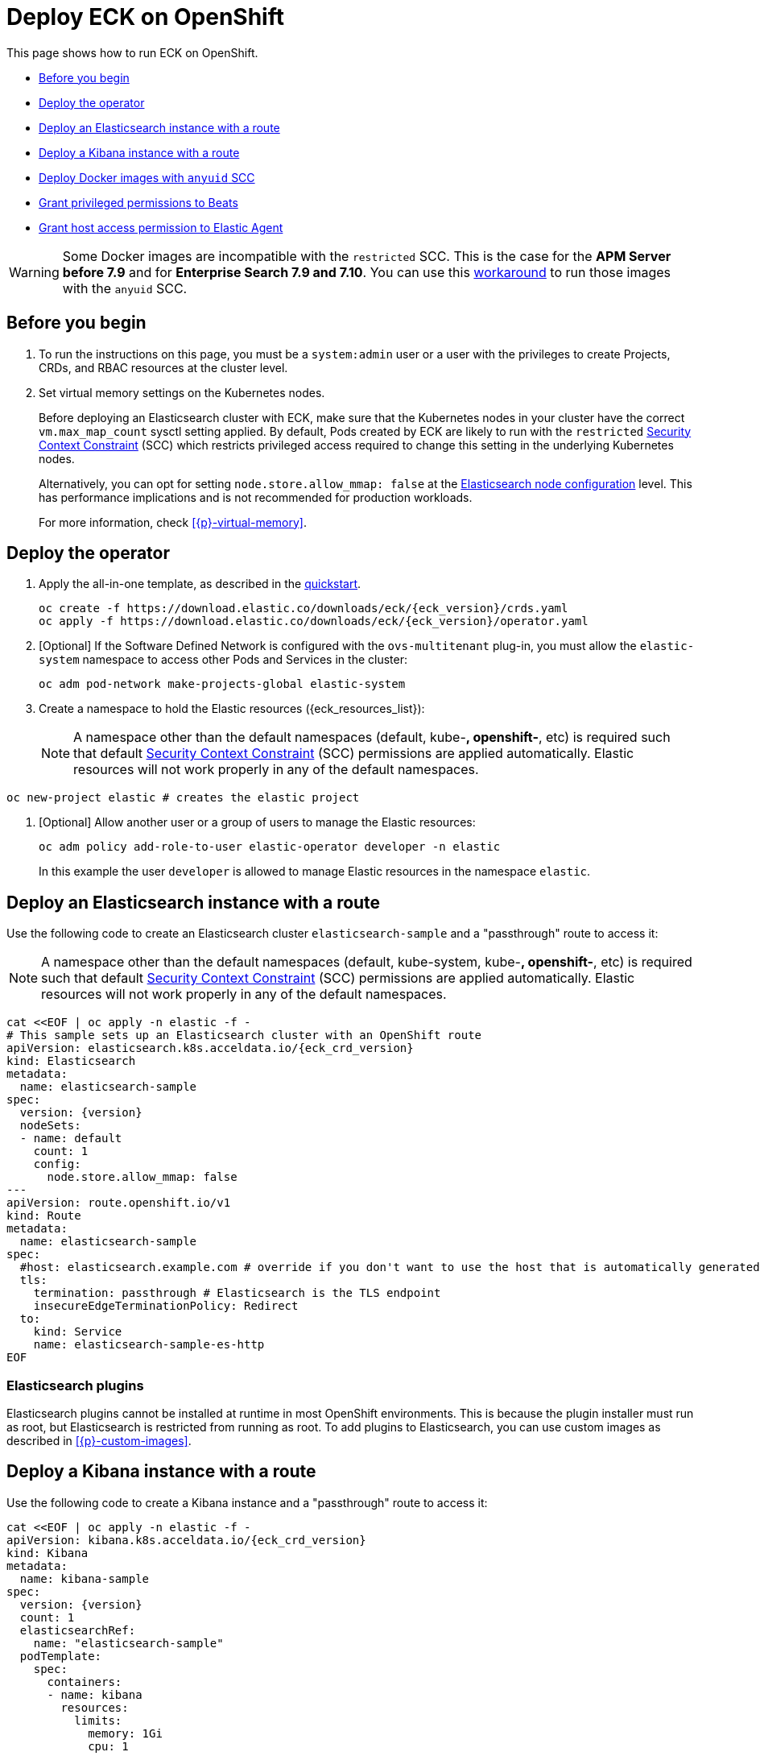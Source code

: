 :page_id: openshift
ifdef::env-github[]
****
link:https://www.elastic.co/guide/en/cloud-on-k8s/master/k8s-{page_id}.html[View this document on the Elastic website]
****
endif::[]
[id="{p}-{page_id}"]
= Deploy ECK on OpenShift

This page shows how to run ECK on OpenShift.

* <<{p}-openshift-before-you-begin>>
* <<{p}-openshift-deploy-the-operator>>
* <<{p}-openshift-deploy-elasticsearch>>
* <<{p}-openshift-deploy-kibana>>
* <<{p}-openshift-anyuid-workaround>>
* <<{p}-openshift-beats>>
* <<{p}-openshift-agent>>

WARNING: Some Docker images are incompatible with the `restricted` SCC. This is the case for the *APM Server before 7.9* and for *Enterprise Search 7.9 and 7.10*. You can use this <<{p}-openshift-anyuid-workaround,workaround>> to run those images with the `anyuid` SCC.

[float]
[id="{p}-openshift-before-you-begin"]
== Before you begin

. To run the instructions on this page, you must be a `system:admin` user or a user with the privileges to create Projects, CRDs, and RBAC resources at the cluster level.

. Set virtual memory settings on the Kubernetes nodes.
+
Before deploying an Elasticsearch cluster with ECK, make sure that the Kubernetes nodes in your cluster have the correct `vm.max_map_count` sysctl setting applied. By default, Pods created by ECK are likely to run with the `restricted` https://docs.openshift.com/container-platform/4.12/authentication/managing-security-context-constraints.html[Security Context Constraint] (SCC) which restricts privileged access required to change this setting in the underlying Kubernetes nodes.
+
Alternatively, you can opt for setting `node.store.allow_mmap: false` at the <<{p}-node-configuration,Elasticsearch node configuration>> level. This has performance implications and is not recommended for production workloads.
+
For more information, check <<{p}-virtual-memory>>.

[id="{p}-openshift-deploy-the-operator"]
== Deploy the operator
. Apply the all-in-one template, as described in the link:k8s-quickstart.html[quickstart].
+
[source,shell,subs="attributes"]
----
oc create -f https://download.elastic.co/downloads/eck/{eck_version}/crds.yaml
oc apply -f https://download.elastic.co/downloads/eck/{eck_version}/operator.yaml
----

. [Optional] If the Software Defined Network is configured with the `ovs-multitenant` plug-in, you must allow the `elastic-system` namespace to access other Pods and Services in the cluster:
+
[source,shell]
----
oc adm pod-network make-projects-global elastic-system
----

. Create a namespace to hold the Elastic resources ({eck_resources_list}):
+
NOTE: A namespace other than the default namespaces (default, kube-*, openshift-*, etc) is required such that default https://docs.openshift.com/container-platform/4.12/authentication/managing-security-context-constraints.html[Security Context Constraint] (SCC) permissions are applied automatically. Elastic resources will not work properly in any of the default namespaces.

[source,shell]
----
oc new-project elastic # creates the elastic project
----

. [Optional] Allow another user or a group of users to manage the Elastic resources:
+
[source,shell]
----
oc adm policy add-role-to-user elastic-operator developer -n elastic
----
+
In this example the user `developer` is allowed to manage Elastic resources in the namespace `elastic`.

[id="{p}-openshift-deploy-elasticsearch"]
== Deploy an Elasticsearch instance with a route

Use the following code to create an Elasticsearch cluster `elasticsearch-sample` and a "passthrough" route to access it:

NOTE: A namespace other than the default namespaces (default, kube-system, kube-*, openshift-*, etc) is required such that default https://docs.openshift.com/container-platform/4.12/authentication/managing-security-context-constraints.html[Security Context Constraint] (SCC) permissions are applied automatically. Elastic resources will not work properly in any of the default namespaces.

[source,shell,subs="attributes,+macros"]
----
cat $$<<$$EOF | oc apply -n elastic -f -
# This sample sets up an Elasticsearch cluster with an OpenShift route
apiVersion: elasticsearch.k8s.acceldata.io/{eck_crd_version}
kind: Elasticsearch
metadata:
  name: elasticsearch-sample
spec:
  version: {version}
  nodeSets:
  - name: default
    count: 1
    config:
      node.store.allow_mmap: false
---
apiVersion: route.openshift.io/v1
kind: Route
metadata:
  name: elasticsearch-sample
spec:
  #host: elasticsearch.example.com # override if you don't want to use the host that is automatically generated by OpenShift (<route-name>[-<namespace>].<suffix>)
  tls:
    termination: passthrough # Elasticsearch is the TLS endpoint
    insecureEdgeTerminationPolicy: Redirect
  to:
    kind: Service
    name: elasticsearch-sample-es-http
EOF
----

[id="{p}-openshift-es-plugins"]
=== Elasticsearch plugins

Elasticsearch plugins cannot be installed at runtime in most OpenShift environments. This is because the plugin installer must run as root, but Elasticsearch is restricted from running as root. To add plugins to Elasticsearch, you can use custom images as described in <<{p}-custom-images>>.


[id="{p}-openshift-deploy-kibana"]
== Deploy a Kibana instance with a route

Use the following code to create a Kibana instance and a "passthrough" route to access it:

[source,shell,subs="attributes,+macros"]
----
cat $$<<$$EOF | oc apply -n elastic -f -
apiVersion: kibana.k8s.acceldata.io/{eck_crd_version}
kind: Kibana
metadata:
  name: kibana-sample
spec:
  version: {version}
  count: 1
  elasticsearchRef:
    name: "elasticsearch-sample"
  podTemplate:
    spec:
      containers:
      - name: kibana
        resources:
          limits:
            memory: 1Gi
            cpu: 1
---
apiVersion: v1
kind: Route
metadata:
  name: kibana-sample
spec:
  #host: kibana.example.com # override if you don't want to use the host that is automatically generated by OpenShift (<route-name>[-<namespace>].<suffix>)
  tls:
    termination: passthrough # Kibana is the TLS endpoint
    insecureEdgeTerminationPolicy: Redirect
  to:
    kind: Service
    name: kibana-sample-kb-http
EOF
----

Use the following command to get the hosts of each `Route`:

[source,shell]
----
oc get route -n elastic
----

[id="{p}-openshift-anyuid-workaround"]
== Deploy Docker images with `anyuid` SCC

Starting with version 7.9, it is possible to run the APM Server with the `restricted` SCC. For APM versions older than 7.9 and Enterprise Search version 7.9, you can use this workaround which allows the Pod to run with the default `uid 1000` by assigning it to the `anyuid` SCC:

. Create a service account to run the APM Server:
+
[source,shell]
----
oc create serviceaccount apm-server -n elastic
----
. Add the APM service account to the `anyuid` SCC:
+
[source,shell]
----
oc adm policy add-scc-to-user anyuid -z apm-server -n elastic
----
+
[source,shell]
----
scc "anyuid" added to: ["system:serviceaccount:elastic:apm-server"]
----
. Deploy an APM Server and a `Route` with the following manifest:
+
[source,shell,subs="attributes,+macros"]
----
cat $$<<$$EOF | oc apply -n elastic -f -
apiVersion: apm.k8s.acceldata.io/{eck_crd_version}
kind: ApmServer
metadata:
  name: apm-server-sample
spec:
  version: {version}
  count: 1
  elasticsearchRef:
    name: "elasticsearch-sample"
  podTemplate:
    spec:
      serviceAccountName: apm-server
---
apiVersion: v1
kind: Route
metadata:
  name: apm-server-sample
spec:
  #host: apm-server.example.com # override if you don't want to use the host that is automatically generated by OpenShift (<route-name>[-<namespace>].<suffix>)
  tls:
    termination: passthrough # the APM Server is the TLS endpoint
    insecureEdgeTerminationPolicy: Redirect
  to:
    kind: Service
    name: apm-server-sample-apm-http
EOF
----
+
To check that the Pod of the APM Server is using the correct SCC, use the following command:
+
[source,shell]
----
oc get pod -o go-template='{{range .items}}{{$scc := index .metadata.annotations "openshift.io/scc"}}{{.metadata.name}}{{" scc:"}}{{range .spec.containers}}{{$scc}}{{" "}}{{"\n"}}{{end}}{{end}}'
----
+
[source,shell]
----
apm-server-sample-apm-server-86bfc5c95c-96lbx scc:anyuid
elasticsearch-sample-es-5tsqghmm79 scc:restricted
elasticsearch-sample-es-6qk52mz5jk scc:restricted
elasticsearch-sample-es-dg4vvpm2mr scc:restricted
kibana-sample-kb-97c6b6b8d-lqfd2 scc:restricted
----

[id="{p}-openshift-beats"]
== Grant privileged permissions to Beats

Deploying Beats on Openshift may require some privileged permissions. This section describes how to create a ServiceAccount, add the ServiceAccount to the `privileged` SCC, and use it to run Beats.

The following example assumes that Beats is deployed in the Namespace `elastic` with the ServiceAccount `heartbeat`. You can replace these values according to your environment.

NOTE: If you used the examples from the link:{eck_github}/tree/{eck_release_branch}/config/recipes/beats[recipes directory], the ServiceAccount may already exist.

. Create a dedicated ServiceAccount:
+
[source,shell]
----
oc create serviceaccount heartbeat -n elastic
----
. Add the ServiceAccount to the required SCC:
+
[source,shell]
----
oc adm policy add-scc-to-user privileged -z heartbeat -n elastic
----
. Update the Beat manifest to use the new ServiceAccount, for example:
+
[source,yaml,subs="attributes"]
----
apiVersion: beat.k8s.acceldata.io/v1beta1
kind: Beat
metadata:
  name: heartbeat
spec:
  type: heartbeat
  version: {version}
  elasticsearchRef:
    name: elasticsearch
  config:
    heartbeat.monitors:
    - type: tcp
      schedule: '@every 5s'
      hosts: ["elasticsearch-es-http.default.svc:9200"]
    - type: tcp
      schedule: '@every 5s'
      hosts: ["kibana-kb-http.default.svc:5601"]
  deployment:
    replicas: 1
    podTemplate:
      spec:
        serviceAccountName: heartbeat
        securityContext:
          runAsUser: 0
----

If SELinux is enabled, the Beat Pod might fail with the following message:

[source,shell]
----
Exiting: Failed to create Beat meta file: open /usr/share/heartbeat/data/meta.json.new: permission denied
----

To fix this error, apply the label `svirt_sandbox_file_t` to the directory `/var/lib/elastic/heartbeat/heartbeat-data/` on the Kubernetes node:

[source,shell]
----
chcon -Rt svirt_sandbox_file_t /var/lib/elastic/heartbeat/heartbeat-data/
----

Repeat this step on all the hosts where the heartbeat Pod can be deployed.

Some Beats may require additional permissions. For example, `Filebeat` needs additional privileges to read other container logs on the host. In this case, you can use the `privileged` field in the security context of the container spec:

[source,yaml,subs="attributes"]
----
apiVersion: beat.k8s.acceldata.io/v1beta1
kind: Beat
metadata:
  name: filebeat
spec:
  type: filebeat
...
  daemonSet:
    podTemplate:
      spec:
        serviceAccountName: filebeat
        automountServiceAccountToken: true
...
        containers:
        - name: filebeat
          securityContext:
            runAsUser: 0
            privileged: true # This is required to access other containers logs
          volumeMounts:
          - name: varlibdockercontainers
            mountPath: /var/lib/docker/containers
        volumes:
        - name: varlibdockercontainers
          hostPath:
            path: /var/lib/docker/containers
----

Check the complete examples in the link:{eck_github}/tree/{eck_release_branch}/config/recipes/beats[recipes directory].


[id="{p}-openshift-agent"]
== Grant host access permission to Elastic Agent

Deploying Elastic Agent on Openshift may require additional permissions depending on the type of link:https://www.elastic.co/guide/en/fleet/current/index.html[integration] Elastic Agent is supposed to run. In any case, Elastic Agent uses a link:https://kubernetes.io/docs/concepts/storage/volumes/#hostpath[hostPath] volume as its data directory on OpenShift to maintain a stable identity. Therefore, the Service Account used for Elastic Agent needs permissions to use hostPath volumes.


The following example assumes that Elastic Agent is deployed in the Namespace `elastic` with the ServiceAccount `elastic-agent`. You can replace these values according to your environment.

NOTE: If you used the examples from the link:{eck_github}/tree/{eck_release_branch}/config/recipes/elastic-agent[recipes directory], the ServiceAccount may already exist.

. Create a dedicated ServiceAccount:
+
[source,shell]
----
oc create serviceaccount elastic-agent -n elastic
----
. Add the ServiceAccount to the required SCC:
+
[source,shell]
----
oc adm policy add-scc-to-user hostaccess -z elastic-agent -n elastic
----
. Update the Elastic Agent manifest to use the new ServiceAccount, for example:
+
[source,yaml,subs="attributes"]
----
apiVersion: agent.k8s.acceldata.io/v1alpha1
kind: Agent
metadata:
  name: my-agent
spec:
  version: {version}
  daemonSet:
    podTemplate:
      spec:
        serviceAccountName: elastic-agent
----

